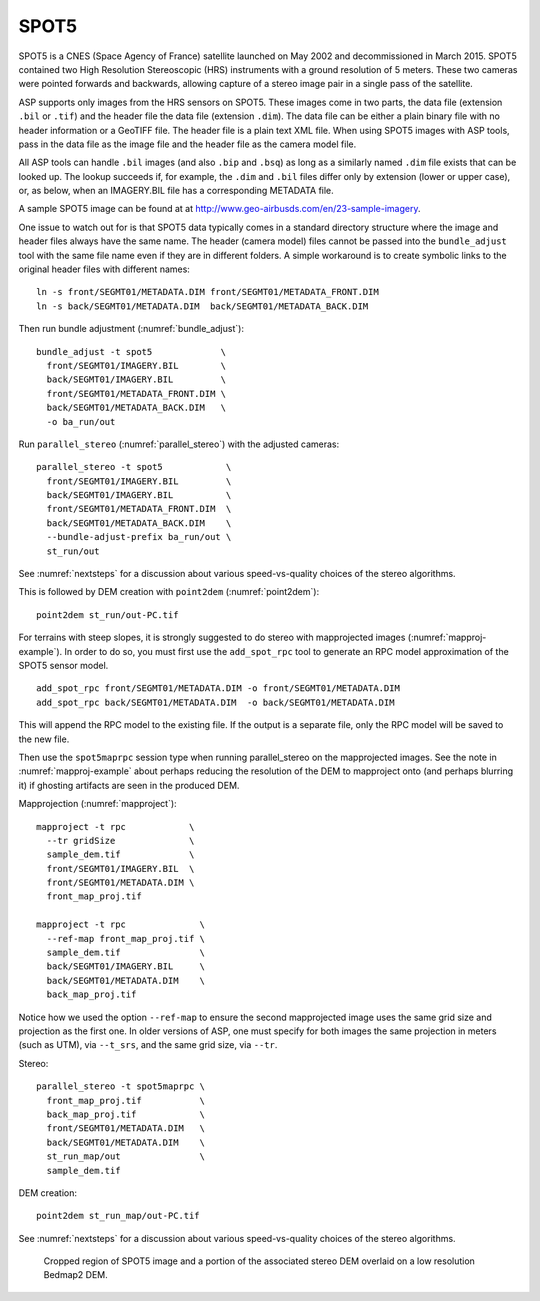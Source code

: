 .. _spot5:

SPOT5
-----

SPOT5 is a CNES (Space Agency of France) satellite launched on May 2002
and decommissioned in March 2015. SPOT5 contained two High Resolution
Stereoscopic (HRS) instruments with a ground resolution of 5 meters.
These two cameras were pointed forwards and backwards, allowing capture
of a stereo image pair in a single pass of the satellite.

ASP supports only images from the HRS sensors on SPOT5. These images
come in two parts, the data file (extension ``.bil`` or ``.tif``) and
the header file the data file (extension ``.dim``). The data file can be
either a plain binary file with no header information or a GeoTIFF file.
The header file is a plain text XML file. When using SPOT5 images with
ASP tools, pass in the data file as the image file and the header file
as the camera model file.

All ASP tools can handle ``.bil`` images (and also ``.bip`` and ``.bsq``)
as long as a similarly named ``.dim`` file exists that can be looked
up. The lookup succeeds if, for example, the ``.dim`` and ``.bil``
files differ only by extension (lower or upper case), or, as below,
when an IMAGERY.BIL file has a corresponding METADATA file.

A sample SPOT5 image can be found at at
http://www.geo-airbusds.com/en/23-sample-imagery.

One issue to watch out for is that SPOT5 data typically comes in a
standard directory structure where the image and header files always
have the same name. The header (camera model) files cannot be passed
into the ``bundle_adjust`` tool with the same file name even if they are
in different folders. A simple workaround is to create symbolic links to
the original header files with different names::

    ln -s front/SEGMT01/METADATA.DIM front/SEGMT01/METADATA_FRONT.DIM
    ln -s back/SEGMT01/METADATA.DIM  back/SEGMT01/METADATA_BACK.DIM
    
Then run bundle adjustment (:numref:`bundle_adjust`)::

    bundle_adjust -t spot5             \
      front/SEGMT01/IMAGERY.BIL        \
      back/SEGMT01/IMAGERY.BIL         \
      front/SEGMT01/METADATA_FRONT.DIM \
      back/SEGMT01/METADATA_BACK.DIM   \
      -o ba_run/out
      
Run ``parallel_stereo`` (:numref:`parallel_stereo`) with the adjusted cameras::

    parallel_stereo -t spot5            \
      front/SEGMT01/IMAGERY.BIL         \
      back/SEGMT01/IMAGERY.BIL          \
      front/SEGMT01/METADATA_FRONT.DIM  \
      back/SEGMT01/METADATA_BACK.DIM    \
      --bundle-adjust-prefix ba_run/out \
      st_run/out 

See :numref:`nextsteps` for a discussion about various
speed-vs-quality choices of the stereo algorithms.

This is followed by DEM creation with ``point2dem`` (:numref:`point2dem`)::

    point2dem st_run/out-PC.tif

For terrains with steep slopes, it is strongly suggested to do stereo with
mapprojected images (:numref:`mapproj-example`). In order to do so, you must
first use the ``add_spot_rpc`` tool to generate an RPC model approximation of
the SPOT5 sensor model.

::

    add_spot_rpc front/SEGMT01/METADATA.DIM -o front/SEGMT01/METADATA.DIM
    add_spot_rpc back/SEGMT01/METADATA.DIM  -o back/SEGMT01/METADATA.DIM

This will append the RPC model to the existing file. If the output
is a separate file, only the RPC model will be saved to the new file.

Then use the ``spot5maprpc`` session type when running parallel_stereo on the
mapprojected images. See the note in :numref:`mapproj-example` about perhaps
reducing the resolution of the DEM to mapproject onto (and perhaps blurring it)
if ghosting artifacts are seen in the produced DEM.

Mapprojection (:numref:`mapproject`)::

    mapproject -t rpc            \
      --tr gridSize              \
      sample_dem.tif             \
      front/SEGMT01/IMAGERY.BIL  \
      front/SEGMT01/METADATA.DIM \
      front_map_proj.tif
      
    mapproject -t rpc              \
      --ref-map front_map_proj.tif \
      sample_dem.tif               \
      back/SEGMT01/IMAGERY.BIL     \
      back/SEGMT01/METADATA.DIM    \
      back_map_proj.tif
      
Notice how we used the option ``--ref-map`` to ensure the second mapprojected
image uses the same grid size and projection as the first one. In older versions
of ASP, one must specify for both images the same projection in meters (such as
UTM), via ``--t_srs``, and the same grid size, via ``--tr``. 

Stereo::

    parallel_stereo -t spot5maprpc \
      front_map_proj.tif           \
      back_map_proj.tif            \
      front/SEGMT01/METADATA.DIM   \
      back/SEGMT01/METADATA.DIM    \
      st_run_map/out               \
      sample_dem.tif

DEM creation::
      
    point2dem st_run_map/out-PC.tif

See :numref:`nextsteps` for a discussion about various speed-vs-quality choices
of the stereo algorithms.

.. figure:: ../images/examples/spot5_figure.png
   :name: spot5_output
         
   Cropped region of SPOT5 image and a portion of the associated stereo
   DEM overlaid on a low resolution Bedmap2 DEM.
